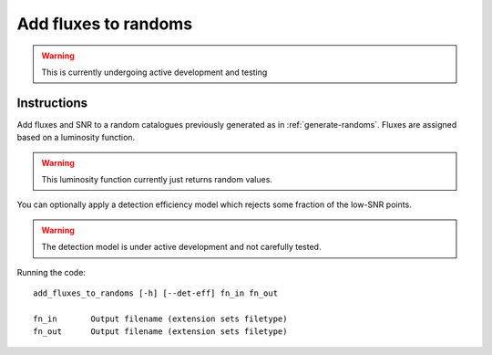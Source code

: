 .. _add-fluxes-to-randoms:

Add fluxes to randoms
*********************

.. warning::
    This is currently undergoing active development and testing

Instructions
============

Add fluxes and SNR to a random catalogues previously generated as in
:ref:`generate-randoms`. Fluxes are assigned based on a luminosity
function.

.. warning::
   This luminosity function currently just returns random values.

You can optionally apply a detection efficiency model which rejects
some fraction of the low-SNR points.

.. warning::
   The detection model is under active development and not carefully tested.

Running the code::

    add_fluxes_to_randoms [-h] [--det-eff] fn_in fn_out

    fn_in       Output filename (extension sets filetype)
    fn_out      Output filename (extension sets filetype)




